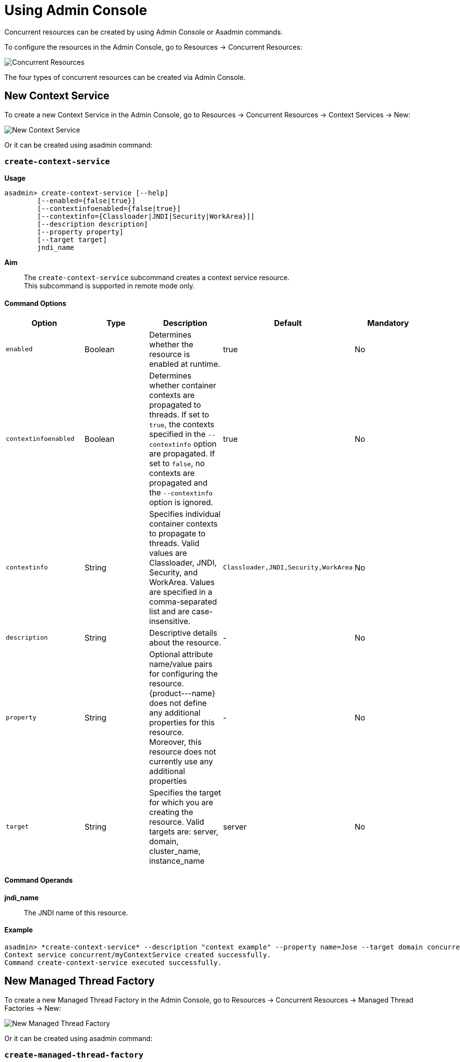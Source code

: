 [[using-admin-console]]
= Using Admin Console

Concurrent resources can be created by using Admin Console or Asadmin commands. 

To configure the resources in the Admin Console, go to Resources → Concurrent Resources:

image:concurrency/concurrent_resources.png[Concurrent Resources]

The four types of concurrent resources can be created via Admin Console.

== New Context Service

To create a new Context Service in the Admin Console, go to Resources → Concurrent Resources → Context Services → New:

image:concurrency/new_context_service.png[New Context Service]

Or it can be created using asadmin command:

=== `create-context-service`

*Usage*::
----
asadmin> create-context-service [--help]
        [--enabled={false|true}]
        [--contextinfoenabled={false|true}]
        [--contextinfo={Classloader|JNDI|Security|WorkArea}]]
        [--description description]
        [--property property]
        [--target target]
        jndi_name
----
*Aim*::
The `create-context-service` subcommand creates a context service resource. +
This subcommand is supported in remote mode only.

==== Command Options

[cols=",,,,", options="header"]
|===
|Option
|Type
|Description
|Default
|Mandatory

|`enabled`
|Boolean
|Determines whether the resource is enabled at runtime.
|true
|No

|`contextinfoenabled`
|Boolean
|Determines whether container contexts are propagated to threads. If set to `true`, the contexts specified in the `--contextinfo` option are propagated. If set to `false`, no contexts are propagated and the `--contextinfo` option is ignored.
|true
|No

|`contextinfo`
|String
|Specifies individual container contexts to propagate to threads. Valid values are Classloader, JNDI, Security, and WorkArea. Values are specified in a comma-separated list and are case-insensitive.
|`Classloader,JNDI,Security,WorkArea`
|No

|`description`
|String
|Descriptive details about the resource.
|-
|No

|`property`
|String
|Optional attribute name/value pairs for configuring the resource. {product---name} does not define any additional properties for this resource. Moreover, this resource does not currently use any additional properties
|-
|No

|`target`
|String
|Specifies the target for which you are creating the resource. Valid targets are: server, domain, cluster_name, instance_name
|server
|No
|===

==== Command Operands
*jndi_name*::
The JNDI name of this resource.

==== Example

[source,Shell]
----
asadmin> *create-context-service* --description "context example" --property name=Jose --target domain concurrent/myContextService
Context service concurrent/myContextService created successfully.
Command create-context-service executed successfully.
----

== New Managed Thread Factory

To create a new Managed Thread Factory in the Admin Console, go to Resources → Concurrent Resources → Managed Thread Factories → New:

image:concurrency/new_managed_thread_factory.png[New Managed Thread Factory]

Or it can be created using asadmin command:

=== `create-managed-thread-factory`

*Usage*::
----
asadmin> create-managed-thread-factory [--help]
        [--enabled={false|true}]
        [--contextinfoenabled={false|true}]
        [--contextinfo={Classloader|JNDI|Security|WorkArea}]
        [--threadpriority threadpriority]
        [--description description]
        [--property property]
        [--target target]
        jndi_name
----
*Aim*::
The `create-managed-thread-factory` subcommand creates a managed thread factory resource. +
This subcommand is supported in remote mode only.

==== Command Options

[cols=",,,,", options="header"]
|===
|Option
|Type
|Description
|Default
|Mandatory

|`enabled`
|Boolean
|Determines whether the managed thread factory is enabled at runtime.
|true
|No

|`contextinfoenabled`
|Boolean
|Determines whether container contexts are propagated to threads. If set to `true`, the contexts specified in the `--contextinfo` option are propagated. If set to `false`, no contexts are propagated and the `--contextinfo` option is ignored.
|true
|No

|`contextinfo`
|String
|Specifies individual container contexts to propagate to threads. Valid values are Classloader, JNDI, Security, and WorkArea. Values are specified in a comma-separated list and are case-insensitive.
|`Classloader,JNDI,Security,WorkArea`
|No

|`threadpriority`
|Integer
|Specifies the priority to assign to created threads.
|5
|No

|`description`
|String
|Descriptive details about the resource.
|-
|No

|`property`
|String
|Optional attribute name/value pairs for configuring the resource. {product---name} does not define any additional properties for this resource. Moreover, this resource does not currently use any additional properties
|-
|No

|`target`
|String
|Specifies the target for which you are creating the resource. Valid targets are: server, domain, cluster_name, instance_name
|server
|No
|===

==== Command Operands
*jndi_name*::
The JNDI name of this resource.

==== Example

[source,Shell]
----
asadmin> *create-managed-thread-factory* --description "Thread Factory example" --threadpriority 1 concurrent/myThreadFactory
Managed thread factory concurrent/myThreadFactory created successfully.
Command create-managed-thread-factory executed successfully.
----

== New Managed Executor Service

To create a new Managed Executor Service in the Admin Console, go to Resources → Concurrent Resources → Managed Executor Services → New:

image:concurrency/new_managed_executor_service.png[New Managed Executor Service]

Or it can be created using asadmin command:

=== `create-managed-executor-service`

*Usage*::
----
asadmin> create-managed-executor-service [--help]
        [--enabled={false|true}]
        [--contextinfoenabled={false|true}]
        [--contextinfo={Classloader|JNDI|Security|WorkArea}]
        [--threadpriority threadpriority]
        [--longrunningtasks={false|true}]
        [--useforkjoinpool={false|true}]
        [--hungafterseconds hungafterseconds]
        [--corepoolsize corepoolsize]
        [--maximumpoolsize maximumpoolsize]
        [--keepaliveseconds keepaliveseconds]
        [--threadlifetimeseconds threadlifetimeseconds]
        [--taskqueuecapacity taskqueuecapacity]
        [--description description]
        [--property property]
        [--target target]
        jndi_name
----
*Aim*::
The `create-managed-executor-service` subcommand creates a managed executor service resource. +
This subcommand is supported in remote mode only.

==== Command Options

[cols=",,,,", options="header"]
|===
|Option
|Type
|Description
|Default
|Mandatory

|`enabled`
|Boolean
|Determines whether the resource is enabled at runtime.
|true
|No

|`contextinfoenabled`
|Boolean
|Determines whether container contexts are propagated to threads. If set to `true`, the contexts specified in the `--contextinfo` option are propagated. If set to `false`, no contexts are propagated and the `--contextinfo` option is ignored.
|true
|No

|`contextinfo`
|String
|Specifies individual container contexts to propagate to threads. Valid values are Classloader, JNDI, Security, and WorkArea. Values are specified in a comma-separated list and are case-insensitive.
|`Classloader,JNDI,Security,WorkArea`
|No

|`threadpriority`
|Integer
|Specifies the priority to assign to created threads.
|5
|No

|`longrunningtasks`
|Boolean
|Specifies whether the resource should be used for long-running tasks. If set to true, long-running tasks are not reported as stuck.
|false
|No

|`useforkjoinpool`
|Boolean
|If enabled, a ForkJoinPool will be used instead of the default thread pool. This pool uses the Fork/Join framework, where all threads in the pool attempt to find and execute tasks, with free threads attempting to "steal" work from deques of busy threads.
|false
|No

|`hungafterseconds`
|Integer
|Specifies the number of seconds that a task can execute before it is considered unresponsive.
|0
|No

|`corepoolsize`
|Integer
|Specifies the number of threads to keep in a thread pool, even if they are idle. When a new task is submitted and the number of running threads is less than `corepoolsize`, a new thread is created to handle the request. When the value for `corepoolsize` is 0 (the default), new threads are never created unless the task queue is full or the resource is using direct queuing. Direct queuing occurs when `taskqueuecapacity` is 0, or when `taskqueuecapacity` is 2147483647 and `corepoolsize` is 0.
|0
|No

|`maximumpoolsize`
|Integer
|Specifies the maximum number of threads that a thread pool can contain.
|2147483647
|No

|`keepaliveseconds`
|Integer
|Specifies the number of seconds that threads can remain idle when the number of threads is greater than corepoolsize.
|60
|No

|`threadlifetimeseconds`
|Integer
|Specifies the number of seconds that threads can remain in a thread pool before being purged, regardless of whether the number of threads is greater than `corepoolsize` or whether the threads are idle.
|0
|No

|`taskqueuecapacity`
|Integer
|Specifies the number of submitted tasks that can be stored in the task queue awaiting execution.
|2147483647
|No

|`description`
|String
|Descriptive details about the resource.
|-
|No

|`property`
|String
|Optional attribute name/value pairs for configuring the resource. {product---name} does not define any additional properties for this resource. Moreover, this resource does not currently use any additional properties
|-
|No

|`target`
|String
|Specifies the target for which you are creating the resource. Valid targets are: server, domain, cluster_name, instance_name
|server
|No
|===

==== Command Operands
*jndi_name*::
The JNDI name of this resource.

==== Example

[source,Shell]
----
asadmin> *create-managed-executor-service* --description "Executor Service example" --useforkjoinpool concurrent/myExecutor
Managed executor service concurrent/myExecutor created successfully.
Command create-managed-executor-service executed successfully.
----

== New Managed Scheduled Executor Service

To create a new Managed Scheduled Executor Service in the Admin Console, go to Resources → Concurrent Resources → Managed Scheduled Executor Services → New:

image:concurrency/new_managed_scheduled_executor_service.png[New Managed Scheduled Executor Service]

Or it can be created using asadmin command:

=== `create-managed-scheduled-executor-service`

*Usage*::
----
asadmin> *create-managed-scheduled-executor-service* [--help]
        [--enabled={false|true}]
        [--contextinfoenabled={false|true}]
        [--contextinfo={Classloader|JNDI|Security|WorkArea}]
        [--threadpriority threadpriority]
        [--longrunningtasks={false|true}]
        [--hungafterseconds hungafterseconds]
        [--corepoolsize corepoolsize]
        [--keepaliveseconds keepaliveseconds]
        [--threadlifetimeseconds threadlifetimeseconds]
        [--taskqueuecapacity taskqueuecapacity]
        [--description description]
        [--property property]
        [--target target]
        jndi_name
----
*Aim*::
The `create-managed-scheduled-executor-service` subcommand creates a managed executor service resource. +
This subcommand is supported in remote mode only.

==== Command Options

[cols=",,,,", options="header"]
|===
|Option
|Type
|Description
|Default
|Mandatory

|`enabled`
|Boolean
|Determines whether the resource is enabled at runtime.
|true
|No

|`contextinfoenabled`
|Boolean
|Determines whether container contexts are propagated to threads. If set to `true`, the contexts specified in the `--contextinfo` option are propagated. If set to `false`, no contexts are propagated and the `--contextinfo` option is ignored.
|true
|No

|`contextinfo`
|String
|Specifies individual container contexts to propagate to threads. Valid values are Classloader, JNDI, Security, and WorkArea. Values are specified in a comma-separated list and are case-insensitive.
|`Classloader,JNDI,Security,WorkArea`
|No

|`threadpriority`
|Integer
|Specifies the priority to assign to created threads.
|5
|No

|`longrunningtasks`
|Boolean
|Specifies whether the resource should be used for long-running tasks. If set to true, long-running tasks are not reported as stuck.
|false
|No

|`hungafterseconds`
|Integer
|Specifies the number of seconds that a task can execute before it is considered unresponsive.
|0
|No

|`corepoolsize`
|Integer
|Specifies the number of threads to keep in a thread pool, even if they are idle.
|0
|No

|`keepaliveseconds`
|Integer
|Specifies the number of seconds that threads can remain idle when the number of threads is greater than `corepoolsize`.
|60
|No

|`threadlifetimeseconds`
|Integer
|Specifies the number of seconds that threads can remain in a thread pool before being purged, regardless of whether the number of threads is greater than corepoolsize or whether the threads are idle.
|0
|No

|`taskqueuecapacity`
|Integer
|Specifies the number of submitted tasks that can be stored in the task queue awaiting execution.
|2147483647
|No

|`description`
|String
|Descriptive details about the resource.
|-
|No

|`property`
|String
|Optional attribute name/value pairs for configuring the resource. {product---name} does not define any additional properties for this resource. Moreover, this resource does not currently use any additional properties
|-
|No

|`target`
|String
|Specifies the target for which you are creating the resource. Valid targets are: server, domain, cluster_name, instance_name
|server
|No
|===

==== Command Operands
*jndi_name*::
The JNDI name of this resource.

==== Example

[source,Shell]
----
asadmin> *create-managed-scheduled-executor-service* --description "Scheduled Executor example" concurrent/myScheduledExecutor
Managed scheduled executor service concurrent/myScheduledExecutor created successfully.
Command create-managed-scheduled-executor-service executed successfully.
----
